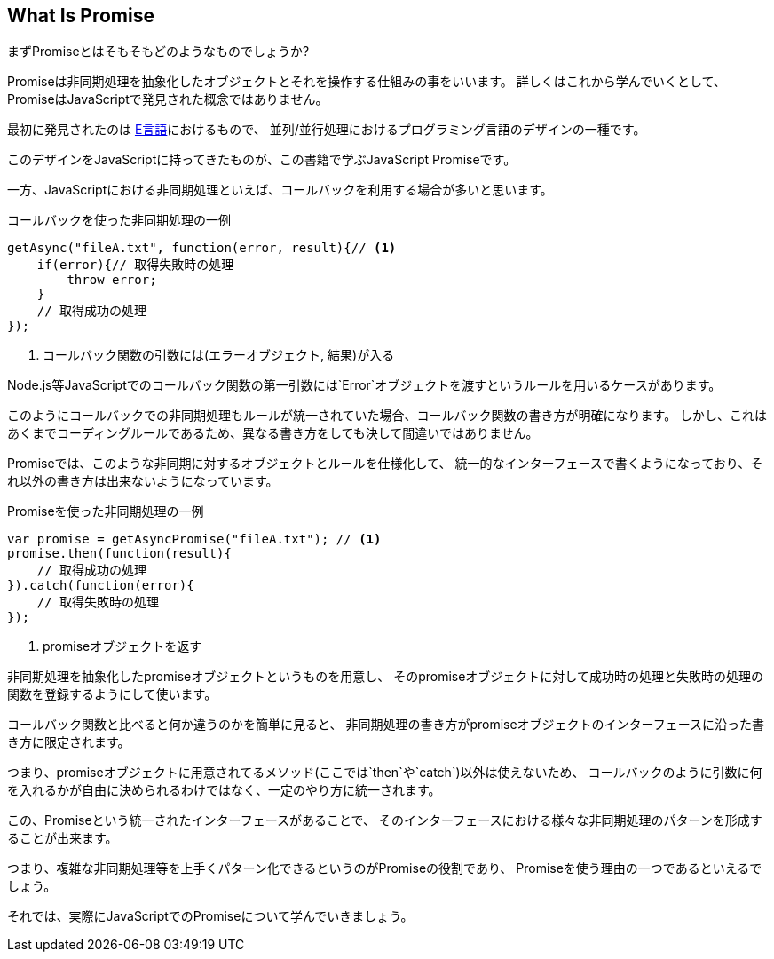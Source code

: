 [[what-is-promise]]
== What Is Promise

まずPromiseとはそもそもどのようなものでしょうか?

Promiseは非同期処理を抽象化したオブジェクトとそれを操作する仕組みの事をいいます。
詳しくはこれから学んでいくとして、PromiseはJavaScriptで発見された概念ではありません。

最初に発見されたのは http://erights.org/elib/distrib/pipeline.html[E言語]におけるもので、
並列/並行処理におけるプログラミング言語のデザインの一種です。

このデザインをJavaScriptに持ってきたものが、この書籍で学ぶJavaScript Promiseです。

一方、JavaScriptにおける非同期処理といえば、コールバックを利用する場合が多いと思います。

[source,javascript]
.コールバックを使った非同期処理の一例
----
getAsync("fileA.txt", function(error, result){// <1>
    if(error){// 取得失敗時の処理
        throw error;
    }
    // 取得成功の処理
});
----
<1> コールバック関数の引数には(エラーオブジェクト, 結果)が入る

Node.js等JavaScriptでのコールバック関数の第一引数には`Error`オブジェクトを渡すというルールを用いるケースがあります。

このようにコールバックでの非同期処理もルールが統一されていた場合、コールバック関数の書き方が明確になります。
しかし、これはあくまでコーディングルールであるため、異なる書き方をしても決して間違いではありません。

Promiseでは、このような非同期に対するオブジェクトとルールを仕様化して、
統一的なインターフェースで書くようになっており、それ以外の書き方は出来ないようになっています。

[source,javascript]
.Promiseを使った非同期処理の一例
----
var promise = getAsyncPromise("fileA.txt"); // <1>
promise.then(function(result){
    // 取得成功の処理
}).catch(function(error){
    // 取得失敗時の処理
});
----
<1> promiseオブジェクトを返す

非同期処理を抽象化したpromiseオブジェクトというものを用意し、
そのpromiseオブジェクトに対して成功時の処理と失敗時の処理の関数を登録するようにして使います。

コールバック関数と比べると何か違うのかを簡単に見ると、
非同期処理の書き方がpromiseオブジェクトのインターフェースに沿った書き方に限定されます。

つまり、promiseオブジェクトに用意されてるメソッド(ここでは`then`や`catch`)以外は使えないため、
コールバックのように引数に何を入れるかが自由に決められるわけではなく、一定のやり方に統一されます。

この、Promiseという統一されたインターフェースがあることで、
そのインターフェースにおける様々な非同期処理のパターンを形成することが出来ます。

つまり、複雑な非同期処理等を上手くパターン化できるというのがPromiseの役割であり、
Promiseを使う理由の一つであるといえるでしょう。

それでは、実際にJavaScriptでのPromiseについて学んでいきましょう。